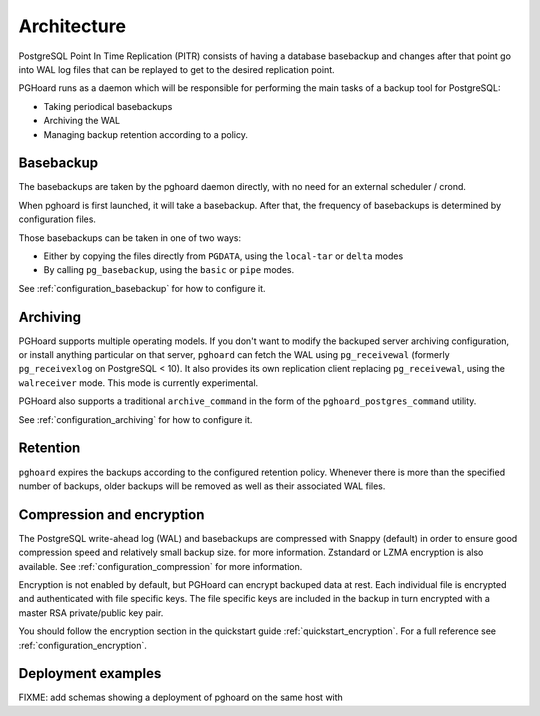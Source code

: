 Architecture
============

PostgreSQL Point In Time Replication (PITR) consists of having a database
basebackup and changes after that point go into WAL log files that can be
replayed to get to the desired replication point.

PGHoard runs as a daemon which will be responsible for performing the main
tasks of a backup tool for PostgreSQL:

* Taking periodical basebackups
* Archiving the WAL
* Managing backup retention according to a policy.

Basebackup
----------

The basebackups are taken by the pghoard daemon directly, with no need for an
external scheduler / crond.

When pghoard is first launched, it will take a basebackup. After that, the
frequency of basebackups is determined by configuration files.

Those basebackups can be taken in one of two ways:

* Either by copying the files directly from ``PGDATA``, using the
  ``local-tar`` or ``delta`` modes
* By calling ``pg_basebackup``, using the ``basic`` or ``pipe`` modes.

See :ref:`configuration_basebackup` for how to configure it.

Archiving
---------

PGHoard supports multiple operating models. If you don't want to modify the
backuped server archiving configuration, or install anything particular on that
server, ``pghoard`` can fetch the WAL using ``pg_receivewal`` (formerly ``pg_receivexlog`` on PostgreSQL < 10).
It also provides its own replication client replacing ``pg_receivewal``, using
the ``walreceiver`` mode. This mode is currently experimental.

PGHoard also supports a traditional ``archive_command`` in the form of the
``pghoard_postgres_command`` utility.


See :ref:`configuration_archiving` for how to configure it.

Retention
---------

``pghoard`` expires the backups according to the configured retention policy.
Whenever there is more than the specified number of backups, older backups will
be removed as well as their associated WAL files.

Compression and encryption
--------------------------

The PostgreSQL write-ahead log (WAL) and basebackups are compressed with
Snappy (default) in order to ensure good compression speed and relatively small backup size.  for more information. Zstandard or LZMA encryption is also available. See :ref:`configuration_compression` for more information.

Encryption is not enabled by default, but PGHoard can encrypt backuped data at
rest. Each individual file is encrypted and authenticated with file specific
keys.  The file specific keys are included in the backup in turn encrypted with
a master RSA private/public key pair.

You should follow the encryption section in the quickstart guide :ref:`quickstart_encryption`. For a full reference see :ref:`configuration_encryption`.


Deployment examples
-------------------

FIXME: add schemas showing a deployment of pghoard on the same host with
